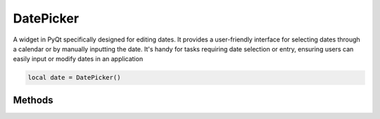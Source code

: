 DatePicker
============

A widget in PyQt specifically designed for editing dates. It provides a user-friendly interface for selecting dates through a calendar or by manually inputting the date. It's handy for tasks requiring date selection or entry, ensuring users can easily input or modify dates in an application

.. code-block:: lua

  local date = DatePicker()

Methods
***************

.. function:: setOnDatePick(callback)
  :noindex:

  The function executed when the button is clicked

  :params: self and date

.. function:: setDate(self, year, month, day, hour: optional, minutes: optional)
  
  Sets the date

.. function:: getDate()
  
  Returns the date in year-month-day format